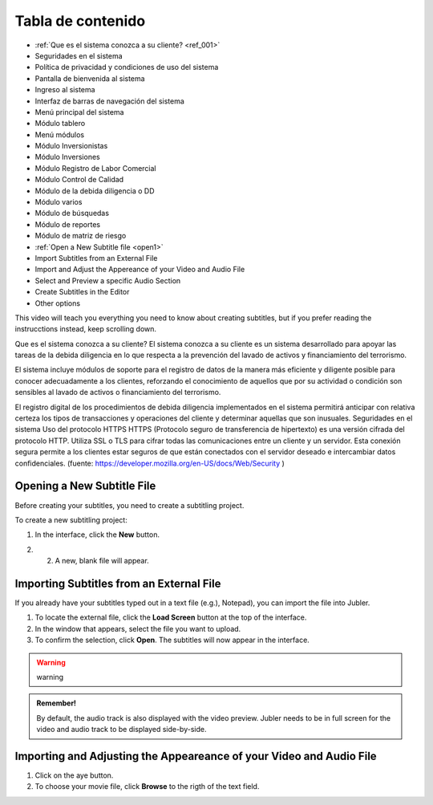 Tabla de contenido
==================

* :ref:`Que es el sistema conozca a su cliente? <ref_001>`
* Seguridades en el sistema
* Política de privacidad y condiciones de uso del sistema
* Pantalla de bienvenida al sistema
* Ingreso al sistema
* Interfaz de barras de navegación del sistema
* Menú principal del sistema
* Módulo tablero
* Menú módulos
* Módulo Inversionistas
* Módulo Inversiones
* Módulo Registro de Labor Comercial
* Módulo Control de Calidad
* Módulo de la debida diligencia o DD
* Módulo varios
* Módulo de búsquedas
* Módulo de reportes
* Módulo de matriz de riesgo


* :ref:`Open a New Subtitle file <open1>` 
* Import Subtitles from an External File 
* Import and Adjust the Appereance of your Video and Audio File 
* Select and Preview a specific Audio Section 
* Create Subtitles in the Editor 
* Other options

This video will teach you everything you need to know about creating subtitles, but if you prefer reading the instrucctions instead, keep scrolling down.

.. raw:: html

   <iframe width="560" height="315" src="https://www.youtube.com/embed/DSIuLnoKLd8" title="YouTube video player" frameborder="0" allow="accelerometer; autoplay; clipboard-write; encrypted-media; gyroscope; picture-in-picture" allowfullscreen></iframe>

   

.. _ref_001:
   
Que es el sistema conozca a su cliente?
El sistema conozca a su cliente es un sistema desarrollado para apoyar las tareas de la debida diligencia en lo que respecta a la prevención del lavado de activos y financiamiento del terrorismo. 


El sistema incluye módulos de soporte para el registro de datos de la manera más eficiente y diligente posible para conocer adecuadamente a los clientes, reforzando el conocimiento de aquellos que por su actividad o condición son sensibles al lavado de activos o financiamiento del terrorismo.


El registro digital de los procedimientos de debida diligencia implementados en el sistema permitirá anticipar con relativa certeza los tipos de transacciones y operaciones del cliente y determinar aquellas que son inusuales. 
Seguridades en el sistema 
Uso del protocolo HTTPS
HTTPS (Protocolo seguro de transferencia de hipertexto) es una versión cifrada del protocolo HTTP. Utiliza SSL o TLS para cifrar todas las comunicaciones entre un cliente y un servidor. Esta conexión segura permite a los clientes estar seguros de que están conectados con el servidor deseado e intercambiar datos confidenciales. (fuente: https://developer.mozilla.org/en-US/docs/Web/Security )




.. _open1:

Opening a New Subtitle File 
---------------------------

Before creating your subtitles, you need to create a subtitling project. 

To create a new subtitling project: 

1. In the interface, click the **New** |newbutton| button.

.. |newbutton| image:: /images/new_button.png
               :scale: 15% 



2. 2. A new, blank file will appear.

Importing Subtitles from an External File 
-----------------------------------------

If you already have your subtitles typed out in a text file (e.g.), Notepad), you can import the file into Jubler.

.. image:: /images/import_file.png

1. To locate the external file, click the **Load Screen** button at the top of the interface.
2. In the window that appears, select the file you want to upload. 
3. To confirm the selection, click **Open**. The subtitles will now appear in the interface.

.. warning::
   
   warning

.. admonition:: Remember!

   By default, the audio track is also displayed with the video preview. Jubler needs to be in full screen for the video and audio track to be displayed side-by-side.
   

   

Importing and Adjusting the Appeareance of your Video and Audio File 
--------------------------------------------------------------------

.. image:: /images/adjust.png 

1. Click on the aye button.
2. To choose your movie file, click **Browse** to the rigth of the text field. 

